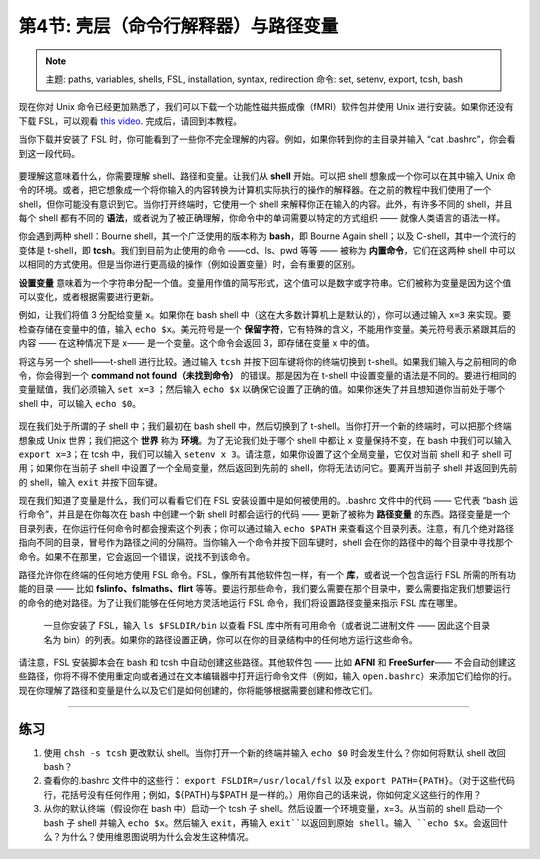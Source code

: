 .. _Unix_04_ShellsVariables:

===========================================
第4节: 壳层（命令行解释器）与路径变量
===========================================

.. note::
  主题: paths, variables, shells, FSL, installation, syntax, redirection
  命令: set, setenv, export, tcsh, bash
  
  
现在你对 Unix 命令已经更加熟悉了，我们可以下载一个功能性磁共振成像（fMRI）软件包并使用 Unix 进行安装。如果你还没有下载 FSL，可以观看 `this video <https://youtu.be/E9FwDCYAto8?t=14>`__. 完成后，请回到本教程。

当你下载并安装了 FSL 时，你可能看到了一些你不完全理解的内容。例如，如果你转到你的主目录并输入 “cat .bashrc”，你会看到这一段代码。

.. figure:: Bash_RC_Contents.png

要理解这意味着什么，你需要理解 shell、路径和变量。让我们从 **shell** 开始。可以把 shell 想象成一个你可以在其中输入 Unix 命令的环境。或者，把它想象成一个将你输入的内容转换为计算机实际执行的操作的解释器。在之前的教程中我们使用了一个 shell，但你可能没有意识到它。当你打开终端时，它使用一个 shell 来解释你正在输入的内容。此外，有许多不同的 shell，并且每个 shell 都有不同的 **语法**，或者说为了被正确理解，你命令中的单词需要以特定的方式组织 —— 就像人类语言的语法一样。

你会遇到两种 shell：Bourne shell，其一个广泛使用的版本称为 **bash**，即 Bourne Again shell；以及 C-shell，其中一个流行的变体是 t-shell，即 **tcsh**。我们到目前为止使用的命令 ——cd、ls、pwd 等等 —— 被称为 **内置命令**，它们在这两种 shell 中可以以相同的方式使用。但是当你进行更高级的操作（例如设置变量）时，会有重要的区别。

**设置变量** 意味着为一个字符串分配一个值。变量用作值的简写形式，这个值可以是数字或字符串。它们被称为变量是因为这个值可以变化，或者根据需要进行更新。

例如，让我们将值 3 分配给变量 ``x``。如果你在 bash shell 中（这在大多数计算机上是默认的），你可以通过输入 ``x=3`` 来实现。要检查存储在变量中的值，输入 ``echo $x``。美元符号是一个 **保留字符**，它有特殊的含义，不能用作变量。美元符号表示紧跟其后的内容 —— 在这种情况下是 x—— 是一个变量。这个命令会返回 3，即存储在变量 x 中的值。

将这与另一个 shell——t-shell 进行比较。通过输入 ``tcsh`` 并按下回车键将你的终端切换到 t-shell。如果我们输入与之前相同的命令，你会得到一个 **command not found（未找到命令）** 的错误。那是因为在 t-shell 中设置变量的语法是不同的。要进行相同的变量赋值，我们必须输入 ``set x=3`` ；然后输入 ``echo $x`` 以确保它设置了正确的值。如果你迷失了并且想知道你当前处于哪个 shell 中，可以输入 ``echo $0``。

.. figure:: VariableAssignment.gif


现在我们处于所谓的子 shell 中；我们最初在 bash shell 中，然后切换到了 t-shell。当你打开一个新的终端时，可以把那个终端想象成 Unix 世界；我们把这个 **世界** 称为 **环境**。为了无论我们处于哪个 shell 中都让 ``x`` 变量保持不变，在 bash 中我们可以输入 ``export x=3``；在 tcsh 中，我们可以输入 ``setenv x 3``。请注意，如果你设置了这个全局变量，它仅对当前 shell 和子 shell 可用；如果你在当前子 shell 中设置了一个全局变量，然后返回到先前的 shell，你将无法访问它。要离开当前子 shell 并返回到先前的 shell，输入 ``exit`` 并按下回车键。

现在我们知道了变量是什么，我们可以看看它们在 FSL 安装设置中是如何被使用的。.bashrc 文件中的代码 —— 它代表 “bash 运行命令”，并且是在你每次在 bash 中创建一个新 shell 时都会运行的代码 —— 更新了被称为 **路径变量** 的东西。路径变量是一个目录列表，在你运行任何命令时都会搜索这个列表；你可以通过输入 ``echo $PATH`` 来查看这个目录列表。注意，有几个绝对路径指向不同的目录，冒号作为路径之间的分隔符。当你输入一个命令并按下回车键时，shell 会在你的路径中的每个目录中寻找那个命令。如果不在那里，它会返回一个错误，说找不到该命令。

路径允许你在终端的任何地方使用 FSL 命令。FSL，像所有其他软件包一样，有一个 **库**，或者说一个包含运行 FSL 所需的所有功能的目录 —— 比如 **fslinfo、fslmaths、flirt** 等等。要运行那些命令，我们要么需要在那个目录中，要么需要指定我们想要运行的命令的绝对路径。为了让我们能够在任何地方灵活地运行 FSL 命令，我们将设置路径变量来指示 FSL 库在哪里。

.. figure:: FSL_Library.png

  一旦你安装了 FSL，输入 ``ls $FSLDIR/bin`` 以查看 FSL 库中所有可用命令（或者说二进制文件 —— 因此这个目录名为 bin）的列表。如果你的路径设置正确，你可以在你的目录结构中的任何地方运行这些命令。

请注意，FSL 安装脚本会在 bash 和 tcsh 中自动创建这些路径。其他软件包 —— 比如 **AFNI** 和 **FreeSurfer**—— 不会自动创建这些路径，你将不得不使用重定向或者通过在文本编辑器中打开运行命令文件（例如，输入 ``open.bashrc``）来添加它们给你的行。现在你理解了路径和变量是什么以及它们是如何创建的，你将能够根据需要创建和修改它们。

-----------

练习
---------

1. 使用 ``chsh -s tcsh`` 更改默认 shell。当你打开一个新的终端并输入 ``echo $0`` 时会发生什么？你如何将默认 shell 改回 bash？ 

2. 查看你的.bashrc 文件中的这些行： ``export FSLDIR=/usr/local/fsl`` 以及 ``export PATH={PATH}``。（对于这些代码行，花括号没有任何作用；例如，${PATH}与$PATH 是一样的。）用你自己的话来说，你如何定义这些行的作用？ 

3. 从你的默认终端（假设你在 bash 中）启动一个 tcsh 子 shell。然后设置一个环境变量，x=3。从当前的 shell 启动一个 bash 子 shell 并输入 ``echo $x``。然后输入 ``exit``，再输入 ``exit``以返回到原始 shell。输入 ``echo $x``。会返回什么？为什么？使用维恩图说明为什么会发生这种情况。
